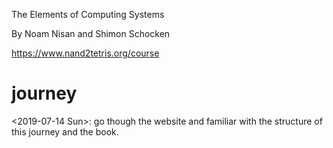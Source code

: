 The Elements of Computing Systems

By Noam Nisan and Shimon Schocken

https://www.nand2tetris.org/course

* journey
  <2019-07-14 Sun>: go though the website and familiar with the
  structure of this journey and the book.
